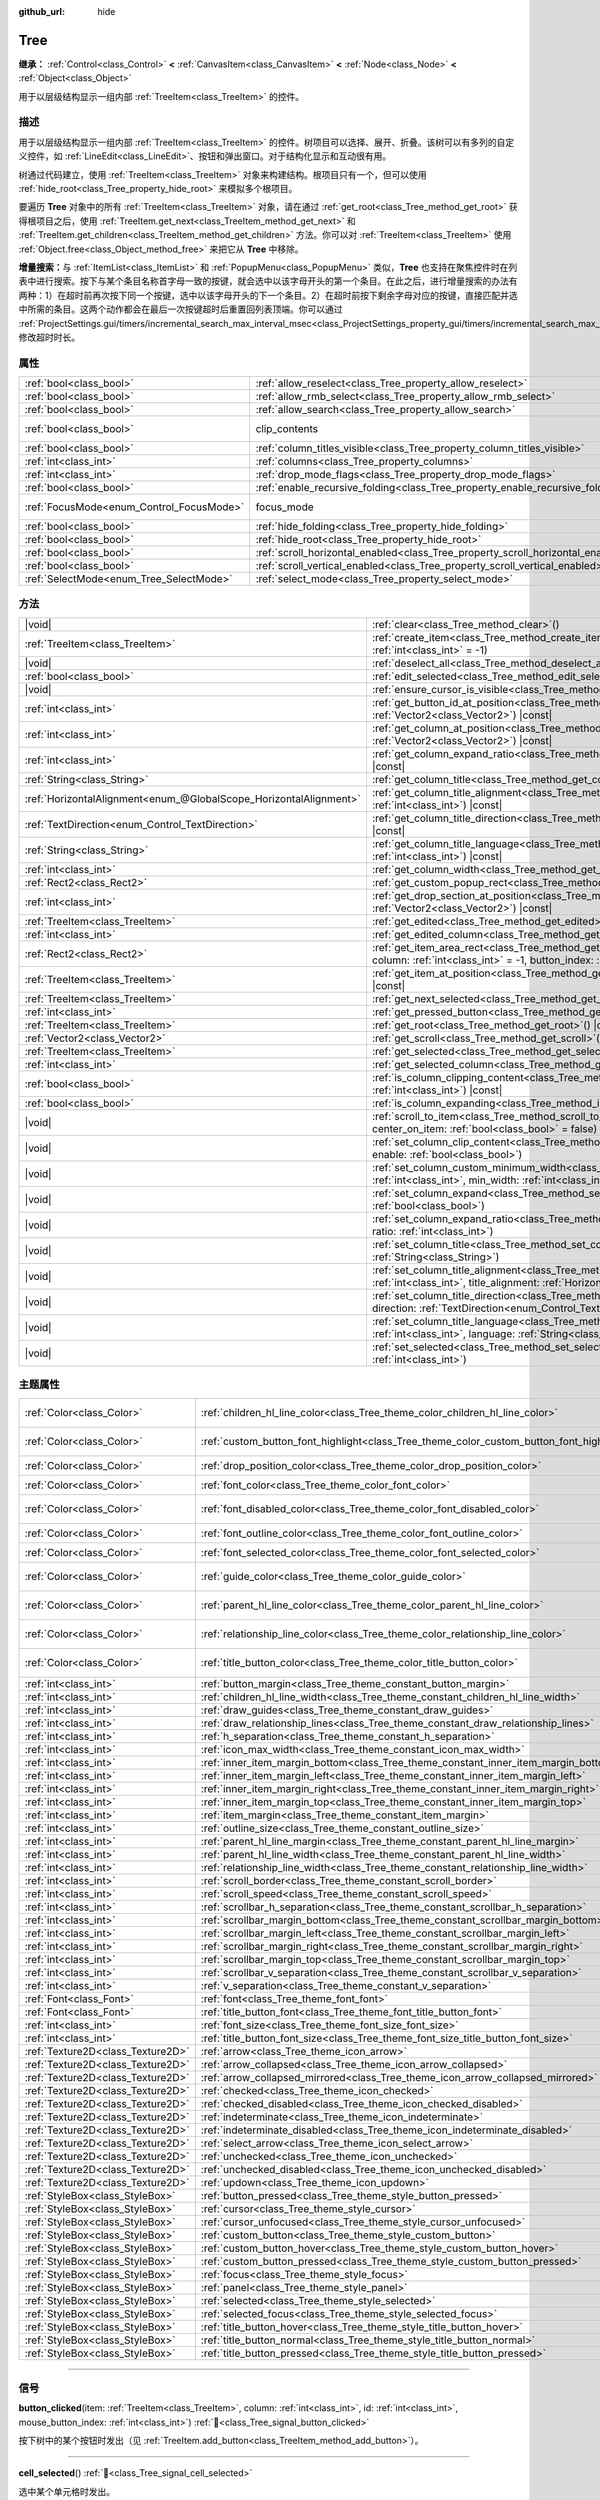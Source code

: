 :github_url: hide

.. DO NOT EDIT THIS FILE!!!
.. Generated automatically from Godot engine sources.
.. Generator: https://github.com/godotengine/godot/tree/4.3/doc/tools/make_rst.py.
.. XML source: https://github.com/godotengine/godot/tree/4.3/doc/classes/Tree.xml.

.. _class_Tree:

Tree
====

**继承：** :ref:`Control<class_Control>` **<** :ref:`CanvasItem<class_CanvasItem>` **<** :ref:`Node<class_Node>` **<** :ref:`Object<class_Object>`

用于以层级结构显示一组内部 :ref:`TreeItem<class_TreeItem>` 的控件。

.. rst-class:: classref-introduction-group

描述
----

用于以层级结构显示一组内部 :ref:`TreeItem<class_TreeItem>` 的控件。树项目可以选择、展开、折叠。该树可以有多列的自定义控件，如 :ref:`LineEdit<class_LineEdit>`\ 、按钮和弹出窗口。对于结构化显示和互动很有用。

树通过代码建立，使用 :ref:`TreeItem<class_TreeItem>` 对象来构建结构。根项目只有一个，但可以使用 :ref:`hide_root<class_Tree_property_hide_root>` 来模拟多个根项目。


.. tabs::

 .. code-tab:: gdscript

    func _ready():
        var tree = Tree.new()
        var root = tree.create_item()
        tree.hide_root = true
        var child1 = tree.create_item(root)
        var child2 = tree.create_item(root)
        var subchild1 = tree.create_item(child1)
        subchild1.set_text(0, "Subchild1")

 .. code-tab:: csharp

    public override void _Ready()
    {
        var tree = new Tree();
        TreeItem root = tree.CreateItem();
        tree.HideRoot = true;
        TreeItem child1 = tree.CreateItem(root);
        TreeItem child2 = tree.CreateItem(root);
        TreeItem subchild1 = tree.CreateItem(child1);
        subchild1.SetText(0, "Subchild1");
    }



要遍历 **Tree** 对象中的所有 :ref:`TreeItem<class_TreeItem>` 对象，请在通过 :ref:`get_root<class_Tree_method_get_root>` 获得根项目之后，使用 :ref:`TreeItem.get_next<class_TreeItem_method_get_next>` 和 :ref:`TreeItem.get_children<class_TreeItem_method_get_children>` 方法。你可以对 :ref:`TreeItem<class_TreeItem>` 使用 :ref:`Object.free<class_Object_method_free>` 来把它从 **Tree** 中移除。

\ **增量搜索：**\ 与 :ref:`ItemList<class_ItemList>` 和 :ref:`PopupMenu<class_PopupMenu>` 类似，\ **Tree** 也支持在聚焦控件时在列表中进行搜索。按下与某个条目名称首字母一致的按键，就会选中以该字母开头的第一个条目。在此之后，进行增量搜索的办法有两种：1）在超时前再次按下同一个按键，选中以该字母开头的下一个条目。2）在超时前按下剩余字母对应的按键，直接匹配并选中所需的条目。这两个动作都会在最后一次按键超时后重置回列表顶端。你可以通过 :ref:`ProjectSettings.gui/timers/incremental_search_max_interval_msec<class_ProjectSettings_property_gui/timers/incremental_search_max_interval_msec>` 修改超时时长。

.. rst-class:: classref-reftable-group

属性
----

.. table::
   :widths: auto

   +------------------------------------------+---------------------------------------------------------------------------------+---------------------------------------------------------------------------+
   | :ref:`bool<class_bool>`                  | :ref:`allow_reselect<class_Tree_property_allow_reselect>`                       | ``false``                                                                 |
   +------------------------------------------+---------------------------------------------------------------------------------+---------------------------------------------------------------------------+
   | :ref:`bool<class_bool>`                  | :ref:`allow_rmb_select<class_Tree_property_allow_rmb_select>`                   | ``false``                                                                 |
   +------------------------------------------+---------------------------------------------------------------------------------+---------------------------------------------------------------------------+
   | :ref:`bool<class_bool>`                  | :ref:`allow_search<class_Tree_property_allow_search>`                           | ``true``                                                                  |
   +------------------------------------------+---------------------------------------------------------------------------------+---------------------------------------------------------------------------+
   | :ref:`bool<class_bool>`                  | clip_contents                                                                   | ``true`` (overrides :ref:`Control<class_Control_property_clip_contents>`) |
   +------------------------------------------+---------------------------------------------------------------------------------+---------------------------------------------------------------------------+
   | :ref:`bool<class_bool>`                  | :ref:`column_titles_visible<class_Tree_property_column_titles_visible>`         | ``false``                                                                 |
   +------------------------------------------+---------------------------------------------------------------------------------+---------------------------------------------------------------------------+
   | :ref:`int<class_int>`                    | :ref:`columns<class_Tree_property_columns>`                                     | ``1``                                                                     |
   +------------------------------------------+---------------------------------------------------------------------------------+---------------------------------------------------------------------------+
   | :ref:`int<class_int>`                    | :ref:`drop_mode_flags<class_Tree_property_drop_mode_flags>`                     | ``0``                                                                     |
   +------------------------------------------+---------------------------------------------------------------------------------+---------------------------------------------------------------------------+
   | :ref:`bool<class_bool>`                  | :ref:`enable_recursive_folding<class_Tree_property_enable_recursive_folding>`   | ``true``                                                                  |
   +------------------------------------------+---------------------------------------------------------------------------------+---------------------------------------------------------------------------+
   | :ref:`FocusMode<enum_Control_FocusMode>` | focus_mode                                                                      | ``2`` (overrides :ref:`Control<class_Control_property_focus_mode>`)       |
   +------------------------------------------+---------------------------------------------------------------------------------+---------------------------------------------------------------------------+
   | :ref:`bool<class_bool>`                  | :ref:`hide_folding<class_Tree_property_hide_folding>`                           | ``false``                                                                 |
   +------------------------------------------+---------------------------------------------------------------------------------+---------------------------------------------------------------------------+
   | :ref:`bool<class_bool>`                  | :ref:`hide_root<class_Tree_property_hide_root>`                                 | ``false``                                                                 |
   +------------------------------------------+---------------------------------------------------------------------------------+---------------------------------------------------------------------------+
   | :ref:`bool<class_bool>`                  | :ref:`scroll_horizontal_enabled<class_Tree_property_scroll_horizontal_enabled>` | ``true``                                                                  |
   +------------------------------------------+---------------------------------------------------------------------------------+---------------------------------------------------------------------------+
   | :ref:`bool<class_bool>`                  | :ref:`scroll_vertical_enabled<class_Tree_property_scroll_vertical_enabled>`     | ``true``                                                                  |
   +------------------------------------------+---------------------------------------------------------------------------------+---------------------------------------------------------------------------+
   | :ref:`SelectMode<enum_Tree_SelectMode>`  | :ref:`select_mode<class_Tree_property_select_mode>`                             | ``0``                                                                     |
   +------------------------------------------+---------------------------------------------------------------------------------+---------------------------------------------------------------------------+

.. rst-class:: classref-reftable-group

方法
----

.. table::
   :widths: auto

   +-------------------------------------------------------------------+------------------------------------------------------------------------------------------------------------------------------------------------------------------------------------------------------------+
   | |void|                                                            | :ref:`clear<class_Tree_method_clear>`\ (\ )                                                                                                                                                                |
   +-------------------------------------------------------------------+------------------------------------------------------------------------------------------------------------------------------------------------------------------------------------------------------------+
   | :ref:`TreeItem<class_TreeItem>`                                   | :ref:`create_item<class_Tree_method_create_item>`\ (\ parent\: :ref:`TreeItem<class_TreeItem>` = null, index\: :ref:`int<class_int>` = -1\ )                                                               |
   +-------------------------------------------------------------------+------------------------------------------------------------------------------------------------------------------------------------------------------------------------------------------------------------+
   | |void|                                                            | :ref:`deselect_all<class_Tree_method_deselect_all>`\ (\ )                                                                                                                                                  |
   +-------------------------------------------------------------------+------------------------------------------------------------------------------------------------------------------------------------------------------------------------------------------------------------+
   | :ref:`bool<class_bool>`                                           | :ref:`edit_selected<class_Tree_method_edit_selected>`\ (\ force_edit\: :ref:`bool<class_bool>` = false\ )                                                                                                  |
   +-------------------------------------------------------------------+------------------------------------------------------------------------------------------------------------------------------------------------------------------------------------------------------------+
   | |void|                                                            | :ref:`ensure_cursor_is_visible<class_Tree_method_ensure_cursor_is_visible>`\ (\ )                                                                                                                          |
   +-------------------------------------------------------------------+------------------------------------------------------------------------------------------------------------------------------------------------------------------------------------------------------------+
   | :ref:`int<class_int>`                                             | :ref:`get_button_id_at_position<class_Tree_method_get_button_id_at_position>`\ (\ position\: :ref:`Vector2<class_Vector2>`\ ) |const|                                                                      |
   +-------------------------------------------------------------------+------------------------------------------------------------------------------------------------------------------------------------------------------------------------------------------------------------+
   | :ref:`int<class_int>`                                             | :ref:`get_column_at_position<class_Tree_method_get_column_at_position>`\ (\ position\: :ref:`Vector2<class_Vector2>`\ ) |const|                                                                            |
   +-------------------------------------------------------------------+------------------------------------------------------------------------------------------------------------------------------------------------------------------------------------------------------------+
   | :ref:`int<class_int>`                                             | :ref:`get_column_expand_ratio<class_Tree_method_get_column_expand_ratio>`\ (\ column\: :ref:`int<class_int>`\ ) |const|                                                                                    |
   +-------------------------------------------------------------------+------------------------------------------------------------------------------------------------------------------------------------------------------------------------------------------------------------+
   | :ref:`String<class_String>`                                       | :ref:`get_column_title<class_Tree_method_get_column_title>`\ (\ column\: :ref:`int<class_int>`\ ) |const|                                                                                                  |
   +-------------------------------------------------------------------+------------------------------------------------------------------------------------------------------------------------------------------------------------------------------------------------------------+
   | :ref:`HorizontalAlignment<enum_@GlobalScope_HorizontalAlignment>` | :ref:`get_column_title_alignment<class_Tree_method_get_column_title_alignment>`\ (\ column\: :ref:`int<class_int>`\ ) |const|                                                                              |
   +-------------------------------------------------------------------+------------------------------------------------------------------------------------------------------------------------------------------------------------------------------------------------------------+
   | :ref:`TextDirection<enum_Control_TextDirection>`                  | :ref:`get_column_title_direction<class_Tree_method_get_column_title_direction>`\ (\ column\: :ref:`int<class_int>`\ ) |const|                                                                              |
   +-------------------------------------------------------------------+------------------------------------------------------------------------------------------------------------------------------------------------------------------------------------------------------------+
   | :ref:`String<class_String>`                                       | :ref:`get_column_title_language<class_Tree_method_get_column_title_language>`\ (\ column\: :ref:`int<class_int>`\ ) |const|                                                                                |
   +-------------------------------------------------------------------+------------------------------------------------------------------------------------------------------------------------------------------------------------------------------------------------------------+
   | :ref:`int<class_int>`                                             | :ref:`get_column_width<class_Tree_method_get_column_width>`\ (\ column\: :ref:`int<class_int>`\ ) |const|                                                                                                  |
   +-------------------------------------------------------------------+------------------------------------------------------------------------------------------------------------------------------------------------------------------------------------------------------------+
   | :ref:`Rect2<class_Rect2>`                                         | :ref:`get_custom_popup_rect<class_Tree_method_get_custom_popup_rect>`\ (\ ) |const|                                                                                                                        |
   +-------------------------------------------------------------------+------------------------------------------------------------------------------------------------------------------------------------------------------------------------------------------------------------+
   | :ref:`int<class_int>`                                             | :ref:`get_drop_section_at_position<class_Tree_method_get_drop_section_at_position>`\ (\ position\: :ref:`Vector2<class_Vector2>`\ ) |const|                                                                |
   +-------------------------------------------------------------------+------------------------------------------------------------------------------------------------------------------------------------------------------------------------------------------------------------+
   | :ref:`TreeItem<class_TreeItem>`                                   | :ref:`get_edited<class_Tree_method_get_edited>`\ (\ ) |const|                                                                                                                                              |
   +-------------------------------------------------------------------+------------------------------------------------------------------------------------------------------------------------------------------------------------------------------------------------------------+
   | :ref:`int<class_int>`                                             | :ref:`get_edited_column<class_Tree_method_get_edited_column>`\ (\ ) |const|                                                                                                                                |
   +-------------------------------------------------------------------+------------------------------------------------------------------------------------------------------------------------------------------------------------------------------------------------------------+
   | :ref:`Rect2<class_Rect2>`                                         | :ref:`get_item_area_rect<class_Tree_method_get_item_area_rect>`\ (\ item\: :ref:`TreeItem<class_TreeItem>`, column\: :ref:`int<class_int>` = -1, button_index\: :ref:`int<class_int>` = -1\ ) |const|      |
   +-------------------------------------------------------------------+------------------------------------------------------------------------------------------------------------------------------------------------------------------------------------------------------------+
   | :ref:`TreeItem<class_TreeItem>`                                   | :ref:`get_item_at_position<class_Tree_method_get_item_at_position>`\ (\ position\: :ref:`Vector2<class_Vector2>`\ ) |const|                                                                                |
   +-------------------------------------------------------------------+------------------------------------------------------------------------------------------------------------------------------------------------------------------------------------------------------------+
   | :ref:`TreeItem<class_TreeItem>`                                   | :ref:`get_next_selected<class_Tree_method_get_next_selected>`\ (\ from\: :ref:`TreeItem<class_TreeItem>`\ )                                                                                                |
   +-------------------------------------------------------------------+------------------------------------------------------------------------------------------------------------------------------------------------------------------------------------------------------------+
   | :ref:`int<class_int>`                                             | :ref:`get_pressed_button<class_Tree_method_get_pressed_button>`\ (\ ) |const|                                                                                                                              |
   +-------------------------------------------------------------------+------------------------------------------------------------------------------------------------------------------------------------------------------------------------------------------------------------+
   | :ref:`TreeItem<class_TreeItem>`                                   | :ref:`get_root<class_Tree_method_get_root>`\ (\ ) |const|                                                                                                                                                  |
   +-------------------------------------------------------------------+------------------------------------------------------------------------------------------------------------------------------------------------------------------------------------------------------------+
   | :ref:`Vector2<class_Vector2>`                                     | :ref:`get_scroll<class_Tree_method_get_scroll>`\ (\ ) |const|                                                                                                                                              |
   +-------------------------------------------------------------------+------------------------------------------------------------------------------------------------------------------------------------------------------------------------------------------------------------+
   | :ref:`TreeItem<class_TreeItem>`                                   | :ref:`get_selected<class_Tree_method_get_selected>`\ (\ ) |const|                                                                                                                                          |
   +-------------------------------------------------------------------+------------------------------------------------------------------------------------------------------------------------------------------------------------------------------------------------------------+
   | :ref:`int<class_int>`                                             | :ref:`get_selected_column<class_Tree_method_get_selected_column>`\ (\ ) |const|                                                                                                                            |
   +-------------------------------------------------------------------+------------------------------------------------------------------------------------------------------------------------------------------------------------------------------------------------------------+
   | :ref:`bool<class_bool>`                                           | :ref:`is_column_clipping_content<class_Tree_method_is_column_clipping_content>`\ (\ column\: :ref:`int<class_int>`\ ) |const|                                                                              |
   +-------------------------------------------------------------------+------------------------------------------------------------------------------------------------------------------------------------------------------------------------------------------------------------+
   | :ref:`bool<class_bool>`                                           | :ref:`is_column_expanding<class_Tree_method_is_column_expanding>`\ (\ column\: :ref:`int<class_int>`\ ) |const|                                                                                            |
   +-------------------------------------------------------------------+------------------------------------------------------------------------------------------------------------------------------------------------------------------------------------------------------------+
   | |void|                                                            | :ref:`scroll_to_item<class_Tree_method_scroll_to_item>`\ (\ item\: :ref:`TreeItem<class_TreeItem>`, center_on_item\: :ref:`bool<class_bool>` = false\ )                                                    |
   +-------------------------------------------------------------------+------------------------------------------------------------------------------------------------------------------------------------------------------------------------------------------------------------+
   | |void|                                                            | :ref:`set_column_clip_content<class_Tree_method_set_column_clip_content>`\ (\ column\: :ref:`int<class_int>`, enable\: :ref:`bool<class_bool>`\ )                                                          |
   +-------------------------------------------------------------------+------------------------------------------------------------------------------------------------------------------------------------------------------------------------------------------------------------+
   | |void|                                                            | :ref:`set_column_custom_minimum_width<class_Tree_method_set_column_custom_minimum_width>`\ (\ column\: :ref:`int<class_int>`, min_width\: :ref:`int<class_int>`\ )                                         |
   +-------------------------------------------------------------------+------------------------------------------------------------------------------------------------------------------------------------------------------------------------------------------------------------+
   | |void|                                                            | :ref:`set_column_expand<class_Tree_method_set_column_expand>`\ (\ column\: :ref:`int<class_int>`, expand\: :ref:`bool<class_bool>`\ )                                                                      |
   +-------------------------------------------------------------------+------------------------------------------------------------------------------------------------------------------------------------------------------------------------------------------------------------+
   | |void|                                                            | :ref:`set_column_expand_ratio<class_Tree_method_set_column_expand_ratio>`\ (\ column\: :ref:`int<class_int>`, ratio\: :ref:`int<class_int>`\ )                                                             |
   +-------------------------------------------------------------------+------------------------------------------------------------------------------------------------------------------------------------------------------------------------------------------------------------+
   | |void|                                                            | :ref:`set_column_title<class_Tree_method_set_column_title>`\ (\ column\: :ref:`int<class_int>`, title\: :ref:`String<class_String>`\ )                                                                     |
   +-------------------------------------------------------------------+------------------------------------------------------------------------------------------------------------------------------------------------------------------------------------------------------------+
   | |void|                                                            | :ref:`set_column_title_alignment<class_Tree_method_set_column_title_alignment>`\ (\ column\: :ref:`int<class_int>`, title_alignment\: :ref:`HorizontalAlignment<enum_@GlobalScope_HorizontalAlignment>`\ ) |
   +-------------------------------------------------------------------+------------------------------------------------------------------------------------------------------------------------------------------------------------------------------------------------------------+
   | |void|                                                            | :ref:`set_column_title_direction<class_Tree_method_set_column_title_direction>`\ (\ column\: :ref:`int<class_int>`, direction\: :ref:`TextDirection<enum_Control_TextDirection>`\ )                        |
   +-------------------------------------------------------------------+------------------------------------------------------------------------------------------------------------------------------------------------------------------------------------------------------------+
   | |void|                                                            | :ref:`set_column_title_language<class_Tree_method_set_column_title_language>`\ (\ column\: :ref:`int<class_int>`, language\: :ref:`String<class_String>`\ )                                                |
   +-------------------------------------------------------------------+------------------------------------------------------------------------------------------------------------------------------------------------------------------------------------------------------------+
   | |void|                                                            | :ref:`set_selected<class_Tree_method_set_selected>`\ (\ item\: :ref:`TreeItem<class_TreeItem>`, column\: :ref:`int<class_int>`\ )                                                                          |
   +-------------------------------------------------------------------+------------------------------------------------------------------------------------------------------------------------------------------------------------------------------------------------------------+

.. rst-class:: classref-reftable-group

主题属性
--------

.. table::
   :widths: auto

   +-----------------------------------+------------------------------------------------------------------------------------------+-------------------------------------+
   | :ref:`Color<class_Color>`         | :ref:`children_hl_line_color<class_Tree_theme_color_children_hl_line_color>`             | ``Color(0.27, 0.27, 0.27, 1)``      |
   +-----------------------------------+------------------------------------------------------------------------------------------+-------------------------------------+
   | :ref:`Color<class_Color>`         | :ref:`custom_button_font_highlight<class_Tree_theme_color_custom_button_font_highlight>` | ``Color(0.95, 0.95, 0.95, 1)``      |
   +-----------------------------------+------------------------------------------------------------------------------------------+-------------------------------------+
   | :ref:`Color<class_Color>`         | :ref:`drop_position_color<class_Tree_theme_color_drop_position_color>`                   | ``Color(1, 1, 1, 1)``               |
   +-----------------------------------+------------------------------------------------------------------------------------------+-------------------------------------+
   | :ref:`Color<class_Color>`         | :ref:`font_color<class_Tree_theme_color_font_color>`                                     | ``Color(0.7, 0.7, 0.7, 1)``         |
   +-----------------------------------+------------------------------------------------------------------------------------------+-------------------------------------+
   | :ref:`Color<class_Color>`         | :ref:`font_disabled_color<class_Tree_theme_color_font_disabled_color>`                   | ``Color(0.875, 0.875, 0.875, 0.5)`` |
   +-----------------------------------+------------------------------------------------------------------------------------------+-------------------------------------+
   | :ref:`Color<class_Color>`         | :ref:`font_outline_color<class_Tree_theme_color_font_outline_color>`                     | ``Color(0, 0, 0, 1)``               |
   +-----------------------------------+------------------------------------------------------------------------------------------+-------------------------------------+
   | :ref:`Color<class_Color>`         | :ref:`font_selected_color<class_Tree_theme_color_font_selected_color>`                   | ``Color(1, 1, 1, 1)``               |
   +-----------------------------------+------------------------------------------------------------------------------------------+-------------------------------------+
   | :ref:`Color<class_Color>`         | :ref:`guide_color<class_Tree_theme_color_guide_color>`                                   | ``Color(0.7, 0.7, 0.7, 0.25)``      |
   +-----------------------------------+------------------------------------------------------------------------------------------+-------------------------------------+
   | :ref:`Color<class_Color>`         | :ref:`parent_hl_line_color<class_Tree_theme_color_parent_hl_line_color>`                 | ``Color(0.27, 0.27, 0.27, 1)``      |
   +-----------------------------------+------------------------------------------------------------------------------------------+-------------------------------------+
   | :ref:`Color<class_Color>`         | :ref:`relationship_line_color<class_Tree_theme_color_relationship_line_color>`           | ``Color(0.27, 0.27, 0.27, 1)``      |
   +-----------------------------------+------------------------------------------------------------------------------------------+-------------------------------------+
   | :ref:`Color<class_Color>`         | :ref:`title_button_color<class_Tree_theme_color_title_button_color>`                     | ``Color(0.875, 0.875, 0.875, 1)``   |
   +-----------------------------------+------------------------------------------------------------------------------------------+-------------------------------------+
   | :ref:`int<class_int>`             | :ref:`button_margin<class_Tree_theme_constant_button_margin>`                            | ``4``                               |
   +-----------------------------------+------------------------------------------------------------------------------------------+-------------------------------------+
   | :ref:`int<class_int>`             | :ref:`children_hl_line_width<class_Tree_theme_constant_children_hl_line_width>`          | ``1``                               |
   +-----------------------------------+------------------------------------------------------------------------------------------+-------------------------------------+
   | :ref:`int<class_int>`             | :ref:`draw_guides<class_Tree_theme_constant_draw_guides>`                                | ``1``                               |
   +-----------------------------------+------------------------------------------------------------------------------------------+-------------------------------------+
   | :ref:`int<class_int>`             | :ref:`draw_relationship_lines<class_Tree_theme_constant_draw_relationship_lines>`        | ``0``                               |
   +-----------------------------------+------------------------------------------------------------------------------------------+-------------------------------------+
   | :ref:`int<class_int>`             | :ref:`h_separation<class_Tree_theme_constant_h_separation>`                              | ``4``                               |
   +-----------------------------------+------------------------------------------------------------------------------------------+-------------------------------------+
   | :ref:`int<class_int>`             | :ref:`icon_max_width<class_Tree_theme_constant_icon_max_width>`                          | ``0``                               |
   +-----------------------------------+------------------------------------------------------------------------------------------+-------------------------------------+
   | :ref:`int<class_int>`             | :ref:`inner_item_margin_bottom<class_Tree_theme_constant_inner_item_margin_bottom>`      | ``0``                               |
   +-----------------------------------+------------------------------------------------------------------------------------------+-------------------------------------+
   | :ref:`int<class_int>`             | :ref:`inner_item_margin_left<class_Tree_theme_constant_inner_item_margin_left>`          | ``0``                               |
   +-----------------------------------+------------------------------------------------------------------------------------------+-------------------------------------+
   | :ref:`int<class_int>`             | :ref:`inner_item_margin_right<class_Tree_theme_constant_inner_item_margin_right>`        | ``0``                               |
   +-----------------------------------+------------------------------------------------------------------------------------------+-------------------------------------+
   | :ref:`int<class_int>`             | :ref:`inner_item_margin_top<class_Tree_theme_constant_inner_item_margin_top>`            | ``0``                               |
   +-----------------------------------+------------------------------------------------------------------------------------------+-------------------------------------+
   | :ref:`int<class_int>`             | :ref:`item_margin<class_Tree_theme_constant_item_margin>`                                | ``16``                              |
   +-----------------------------------+------------------------------------------------------------------------------------------+-------------------------------------+
   | :ref:`int<class_int>`             | :ref:`outline_size<class_Tree_theme_constant_outline_size>`                              | ``0``                               |
   +-----------------------------------+------------------------------------------------------------------------------------------+-------------------------------------+
   | :ref:`int<class_int>`             | :ref:`parent_hl_line_margin<class_Tree_theme_constant_parent_hl_line_margin>`            | ``0``                               |
   +-----------------------------------+------------------------------------------------------------------------------------------+-------------------------------------+
   | :ref:`int<class_int>`             | :ref:`parent_hl_line_width<class_Tree_theme_constant_parent_hl_line_width>`              | ``1``                               |
   +-----------------------------------+------------------------------------------------------------------------------------------+-------------------------------------+
   | :ref:`int<class_int>`             | :ref:`relationship_line_width<class_Tree_theme_constant_relationship_line_width>`        | ``1``                               |
   +-----------------------------------+------------------------------------------------------------------------------------------+-------------------------------------+
   | :ref:`int<class_int>`             | :ref:`scroll_border<class_Tree_theme_constant_scroll_border>`                            | ``4``                               |
   +-----------------------------------+------------------------------------------------------------------------------------------+-------------------------------------+
   | :ref:`int<class_int>`             | :ref:`scroll_speed<class_Tree_theme_constant_scroll_speed>`                              | ``12``                              |
   +-----------------------------------+------------------------------------------------------------------------------------------+-------------------------------------+
   | :ref:`int<class_int>`             | :ref:`scrollbar_h_separation<class_Tree_theme_constant_scrollbar_h_separation>`          | ``4``                               |
   +-----------------------------------+------------------------------------------------------------------------------------------+-------------------------------------+
   | :ref:`int<class_int>`             | :ref:`scrollbar_margin_bottom<class_Tree_theme_constant_scrollbar_margin_bottom>`        | ``-1``                              |
   +-----------------------------------+------------------------------------------------------------------------------------------+-------------------------------------+
   | :ref:`int<class_int>`             | :ref:`scrollbar_margin_left<class_Tree_theme_constant_scrollbar_margin_left>`            | ``-1``                              |
   +-----------------------------------+------------------------------------------------------------------------------------------+-------------------------------------+
   | :ref:`int<class_int>`             | :ref:`scrollbar_margin_right<class_Tree_theme_constant_scrollbar_margin_right>`          | ``-1``                              |
   +-----------------------------------+------------------------------------------------------------------------------------------+-------------------------------------+
   | :ref:`int<class_int>`             | :ref:`scrollbar_margin_top<class_Tree_theme_constant_scrollbar_margin_top>`              | ``-1``                              |
   +-----------------------------------+------------------------------------------------------------------------------------------+-------------------------------------+
   | :ref:`int<class_int>`             | :ref:`scrollbar_v_separation<class_Tree_theme_constant_scrollbar_v_separation>`          | ``4``                               |
   +-----------------------------------+------------------------------------------------------------------------------------------+-------------------------------------+
   | :ref:`int<class_int>`             | :ref:`v_separation<class_Tree_theme_constant_v_separation>`                              | ``4``                               |
   +-----------------------------------+------------------------------------------------------------------------------------------+-------------------------------------+
   | :ref:`Font<class_Font>`           | :ref:`font<class_Tree_theme_font_font>`                                                  |                                     |
   +-----------------------------------+------------------------------------------------------------------------------------------+-------------------------------------+
   | :ref:`Font<class_Font>`           | :ref:`title_button_font<class_Tree_theme_font_title_button_font>`                        |                                     |
   +-----------------------------------+------------------------------------------------------------------------------------------+-------------------------------------+
   | :ref:`int<class_int>`             | :ref:`font_size<class_Tree_theme_font_size_font_size>`                                   |                                     |
   +-----------------------------------+------------------------------------------------------------------------------------------+-------------------------------------+
   | :ref:`int<class_int>`             | :ref:`title_button_font_size<class_Tree_theme_font_size_title_button_font_size>`         |                                     |
   +-----------------------------------+------------------------------------------------------------------------------------------+-------------------------------------+
   | :ref:`Texture2D<class_Texture2D>` | :ref:`arrow<class_Tree_theme_icon_arrow>`                                                |                                     |
   +-----------------------------------+------------------------------------------------------------------------------------------+-------------------------------------+
   | :ref:`Texture2D<class_Texture2D>` | :ref:`arrow_collapsed<class_Tree_theme_icon_arrow_collapsed>`                            |                                     |
   +-----------------------------------+------------------------------------------------------------------------------------------+-------------------------------------+
   | :ref:`Texture2D<class_Texture2D>` | :ref:`arrow_collapsed_mirrored<class_Tree_theme_icon_arrow_collapsed_mirrored>`          |                                     |
   +-----------------------------------+------------------------------------------------------------------------------------------+-------------------------------------+
   | :ref:`Texture2D<class_Texture2D>` | :ref:`checked<class_Tree_theme_icon_checked>`                                            |                                     |
   +-----------------------------------+------------------------------------------------------------------------------------------+-------------------------------------+
   | :ref:`Texture2D<class_Texture2D>` | :ref:`checked_disabled<class_Tree_theme_icon_checked_disabled>`                          |                                     |
   +-----------------------------------+------------------------------------------------------------------------------------------+-------------------------------------+
   | :ref:`Texture2D<class_Texture2D>` | :ref:`indeterminate<class_Tree_theme_icon_indeterminate>`                                |                                     |
   +-----------------------------------+------------------------------------------------------------------------------------------+-------------------------------------+
   | :ref:`Texture2D<class_Texture2D>` | :ref:`indeterminate_disabled<class_Tree_theme_icon_indeterminate_disabled>`              |                                     |
   +-----------------------------------+------------------------------------------------------------------------------------------+-------------------------------------+
   | :ref:`Texture2D<class_Texture2D>` | :ref:`select_arrow<class_Tree_theme_icon_select_arrow>`                                  |                                     |
   +-----------------------------------+------------------------------------------------------------------------------------------+-------------------------------------+
   | :ref:`Texture2D<class_Texture2D>` | :ref:`unchecked<class_Tree_theme_icon_unchecked>`                                        |                                     |
   +-----------------------------------+------------------------------------------------------------------------------------------+-------------------------------------+
   | :ref:`Texture2D<class_Texture2D>` | :ref:`unchecked_disabled<class_Tree_theme_icon_unchecked_disabled>`                      |                                     |
   +-----------------------------------+------------------------------------------------------------------------------------------+-------------------------------------+
   | :ref:`Texture2D<class_Texture2D>` | :ref:`updown<class_Tree_theme_icon_updown>`                                              |                                     |
   +-----------------------------------+------------------------------------------------------------------------------------------+-------------------------------------+
   | :ref:`StyleBox<class_StyleBox>`   | :ref:`button_pressed<class_Tree_theme_style_button_pressed>`                             |                                     |
   +-----------------------------------+------------------------------------------------------------------------------------------+-------------------------------------+
   | :ref:`StyleBox<class_StyleBox>`   | :ref:`cursor<class_Tree_theme_style_cursor>`                                             |                                     |
   +-----------------------------------+------------------------------------------------------------------------------------------+-------------------------------------+
   | :ref:`StyleBox<class_StyleBox>`   | :ref:`cursor_unfocused<class_Tree_theme_style_cursor_unfocused>`                         |                                     |
   +-----------------------------------+------------------------------------------------------------------------------------------+-------------------------------------+
   | :ref:`StyleBox<class_StyleBox>`   | :ref:`custom_button<class_Tree_theme_style_custom_button>`                               |                                     |
   +-----------------------------------+------------------------------------------------------------------------------------------+-------------------------------------+
   | :ref:`StyleBox<class_StyleBox>`   | :ref:`custom_button_hover<class_Tree_theme_style_custom_button_hover>`                   |                                     |
   +-----------------------------------+------------------------------------------------------------------------------------------+-------------------------------------+
   | :ref:`StyleBox<class_StyleBox>`   | :ref:`custom_button_pressed<class_Tree_theme_style_custom_button_pressed>`               |                                     |
   +-----------------------------------+------------------------------------------------------------------------------------------+-------------------------------------+
   | :ref:`StyleBox<class_StyleBox>`   | :ref:`focus<class_Tree_theme_style_focus>`                                               |                                     |
   +-----------------------------------+------------------------------------------------------------------------------------------+-------------------------------------+
   | :ref:`StyleBox<class_StyleBox>`   | :ref:`panel<class_Tree_theme_style_panel>`                                               |                                     |
   +-----------------------------------+------------------------------------------------------------------------------------------+-------------------------------------+
   | :ref:`StyleBox<class_StyleBox>`   | :ref:`selected<class_Tree_theme_style_selected>`                                         |                                     |
   +-----------------------------------+------------------------------------------------------------------------------------------+-------------------------------------+
   | :ref:`StyleBox<class_StyleBox>`   | :ref:`selected_focus<class_Tree_theme_style_selected_focus>`                             |                                     |
   +-----------------------------------+------------------------------------------------------------------------------------------+-------------------------------------+
   | :ref:`StyleBox<class_StyleBox>`   | :ref:`title_button_hover<class_Tree_theme_style_title_button_hover>`                     |                                     |
   +-----------------------------------+------------------------------------------------------------------------------------------+-------------------------------------+
   | :ref:`StyleBox<class_StyleBox>`   | :ref:`title_button_normal<class_Tree_theme_style_title_button_normal>`                   |                                     |
   +-----------------------------------+------------------------------------------------------------------------------------------+-------------------------------------+
   | :ref:`StyleBox<class_StyleBox>`   | :ref:`title_button_pressed<class_Tree_theme_style_title_button_pressed>`                 |                                     |
   +-----------------------------------+------------------------------------------------------------------------------------------+-------------------------------------+

.. rst-class:: classref-section-separator

----

.. rst-class:: classref-descriptions-group

信号
----

.. _class_Tree_signal_button_clicked:

.. rst-class:: classref-signal

**button_clicked**\ (\ item\: :ref:`TreeItem<class_TreeItem>`, column\: :ref:`int<class_int>`, id\: :ref:`int<class_int>`, mouse_button_index\: :ref:`int<class_int>`\ ) :ref:`🔗<class_Tree_signal_button_clicked>`

按下树中的某个按钮时发出（见 :ref:`TreeItem.add_button<class_TreeItem_method_add_button>`\ ）。

.. rst-class:: classref-item-separator

----

.. _class_Tree_signal_cell_selected:

.. rst-class:: classref-signal

**cell_selected**\ (\ ) :ref:`🔗<class_Tree_signal_cell_selected>`

选中某个单元格时发出。

.. rst-class:: classref-item-separator

----

.. _class_Tree_signal_check_propagated_to_item:

.. rst-class:: classref-signal

**check_propagated_to_item**\ (\ item\: :ref:`TreeItem<class_TreeItem>`, column\: :ref:`int<class_int>`\ ) :ref:`🔗<class_Tree_signal_check_propagated_to_item>`

调用 :ref:`TreeItem.propagate_check<class_TreeItem_method_propagate_check>` 时发出。连接到该信号可以处理在 :ref:`TreeItem.propagate_check<class_TreeItem_method_propagate_check>` 被调用时受影响的项。受影响项的处理顺序如下：调用该方法的项，该项的子项，最后是该项的父项。

.. rst-class:: classref-item-separator

----

.. _class_Tree_signal_column_title_clicked:

.. rst-class:: classref-signal

**column_title_clicked**\ (\ column\: :ref:`int<class_int>`, mouse_button_index\: :ref:`int<class_int>`\ ) :ref:`🔗<class_Tree_signal_column_title_clicked>`

使用 :ref:`@GlobalScope.MOUSE_BUTTON_LEFT<class_@GlobalScope_constant_MOUSE_BUTTON_LEFT>` 使用 :ref:`@GlobalScope.MOUSE_BUTTON_RIGHT<class_@GlobalScope_constant_MOUSE_BUTTON_RIGHT>` 点击某一列的标题时发出。

.. rst-class:: classref-item-separator

----

.. _class_Tree_signal_custom_item_clicked:

.. rst-class:: classref-signal

**custom_item_clicked**\ (\ mouse_button_index\: :ref:`int<class_int>`\ ) :ref:`🔗<class_Tree_signal_custom_item_clicked>`

使用鼠标按钮点击某一 :ref:`TreeItem.CELL_MODE_CUSTOM<class_TreeItem_constant_CELL_MODE_CUSTOM>` 项时发出。

.. rst-class:: classref-item-separator

----

.. _class_Tree_signal_custom_popup_edited:

.. rst-class:: classref-signal

**custom_popup_edited**\ (\ arrow_clicked\: :ref:`bool<class_bool>`\ ) :ref:`🔗<class_Tree_signal_custom_popup_edited>`

点击某一 :ref:`TreeItem.CELL_MODE_CUSTOM<class_TreeItem_constant_CELL_MODE_CUSTOM>` 项进行编辑时发出。

.. rst-class:: classref-item-separator

----

.. _class_Tree_signal_empty_clicked:

.. rst-class:: classref-signal

**empty_clicked**\ (\ click_position\: :ref:`Vector2<class_Vector2>`, mouse_button_index\: :ref:`int<class_int>`\ ) :ref:`🔗<class_Tree_signal_empty_clicked>`

使用鼠标按钮点击该树中的空白区域时发出。

.. rst-class:: classref-item-separator

----

.. _class_Tree_signal_item_activated:

.. rst-class:: classref-signal

**item_activated**\ (\ ) :ref:`🔗<class_Tree_signal_item_activated>`

双击某一项，或使用 ``ui_accept`` 输入事件（例如键盘的\ :kbd:`回车`\ 或\ :kbd:`空格`\ 键）选中某一项时发出。

.. rst-class:: classref-item-separator

----

.. _class_Tree_signal_item_collapsed:

.. rst-class:: classref-signal

**item_collapsed**\ (\ item\: :ref:`TreeItem<class_TreeItem>`\ ) :ref:`🔗<class_Tree_signal_item_collapsed>`

点击折叠箭头折叠某一项时发出。

.. rst-class:: classref-item-separator

----

.. _class_Tree_signal_item_edited:

.. rst-class:: classref-signal

**item_edited**\ (\ ) :ref:`🔗<class_Tree_signal_item_edited>`

编辑某一项时发出。

.. rst-class:: classref-item-separator

----

.. _class_Tree_signal_item_icon_double_clicked:

.. rst-class:: classref-signal

**item_icon_double_clicked**\ (\ ) :ref:`🔗<class_Tree_signal_item_icon_double_clicked>`

双击某一项的图标时发出。双击该项的任意区域所发出的信号见 :ref:`item_activated<class_Tree_signal_item_activated>`\ 。

.. rst-class:: classref-item-separator

----

.. _class_Tree_signal_item_mouse_selected:

.. rst-class:: classref-signal

**item_mouse_selected**\ (\ mouse_position\: :ref:`Vector2<class_Vector2>`, mouse_button_index\: :ref:`int<class_int>`\ ) :ref:`🔗<class_Tree_signal_item_mouse_selected>`

使用鼠标按钮选中某一项时发出。

.. rst-class:: classref-item-separator

----

.. _class_Tree_signal_item_selected:

.. rst-class:: classref-signal

**item_selected**\ (\ ) :ref:`🔗<class_Tree_signal_item_selected>`

选中某一项时发出。

.. rst-class:: classref-item-separator

----

.. _class_Tree_signal_multi_selected:

.. rst-class:: classref-signal

**multi_selected**\ (\ item\: :ref:`TreeItem<class_TreeItem>`, column\: :ref:`int<class_int>`, selected\: :ref:`bool<class_bool>`\ ) :ref:`🔗<class_Tree_signal_multi_selected>`

如果 :ref:`select_mode<class_Tree_property_select_mode>` 被设置为 :ref:`SELECT_MULTI<class_Tree_constant_SELECT_MULTI>`\ ，则代替 :ref:`item_selected<class_Tree_signal_item_selected>` 发出。

.. rst-class:: classref-item-separator

----

.. _class_Tree_signal_nothing_selected:

.. rst-class:: classref-signal

**nothing_selected**\ (\ ) :ref:`🔗<class_Tree_signal_nothing_selected>`

鼠标左键未选中任一项时发出。

.. rst-class:: classref-section-separator

----

.. rst-class:: classref-descriptions-group

枚举
----

.. _enum_Tree_SelectMode:

.. rst-class:: classref-enumeration

enum **SelectMode**: :ref:`🔗<enum_Tree_SelectMode>`

.. _class_Tree_constant_SELECT_SINGLE:

.. rst-class:: classref-enumeration-constant

:ref:`SelectMode<enum_Tree_SelectMode>` **SELECT_SINGLE** = ``0``

允许一次选择一个单元格。从项的角度看，只允许选择一个项。而且在所选项中只有一列被选中。

在这种模式下，焦点光标总被隐藏，被定位在当前的选择处，使当前的选择项成为当前的焦点项。

.. _class_Tree_constant_SELECT_ROW:

.. rst-class:: classref-enumeration-constant

:ref:`SelectMode<enum_Tree_SelectMode>` **SELECT_ROW** = ``1``

允许一次选择单行。从项的角度看，只允许选择单个项。而所有的列都被选择在所选项中。

在这种模式下，焦点光标总被隐藏，被定位在当前选择的第一列，使当前选择项成为当前焦点项。

.. _class_Tree_constant_SELECT_MULTI:

.. rst-class:: classref-enumeration-constant

:ref:`SelectMode<enum_Tree_SelectMode>` **SELECT_MULTI** = ``2``

允许同时选择多个单元格。从项的角度看，允许选择多个项。而且每个被选中的项中可以有多个列被选中。

在这种模式下，焦点光标可见，光标下的项或列不一定被选中。

.. rst-class:: classref-item-separator

----

.. _enum_Tree_DropModeFlags:

.. rst-class:: classref-enumeration

enum **DropModeFlags**: :ref:`🔗<enum_Tree_DropModeFlags>`

.. _class_Tree_constant_DROP_MODE_DISABLED:

.. rst-class:: classref-enumeration-constant

:ref:`DropModeFlags<enum_Tree_DropModeFlags>` **DROP_MODE_DISABLED** = ``0``

禁用所有放置部分，但仍然允许通过 :ref:`get_drop_section_at_position<class_Tree_method_get_drop_section_at_position>` 检测“项目上”的放置部分。

\ **注意：**\ 这是默认的标志，当与其他标志结合时，它没有效果。

.. _class_Tree_constant_DROP_MODE_ON_ITEM:

.. rst-class:: classref-enumeration-constant

:ref:`DropModeFlags<enum_Tree_DropModeFlags>` **DROP_MODE_ON_ITEM** = ``1``

启用“项目上”的放置部分。这个放置部分覆盖整个项。

当与 :ref:`DROP_MODE_INBETWEEN<class_Tree_constant_DROP_MODE_INBETWEEN>` 结合使用时，这个放置部分的高度减半，并保持垂直居中。

.. _class_Tree_constant_DROP_MODE_INBETWEEN:

.. rst-class:: classref-enumeration-constant

:ref:`DropModeFlags<enum_Tree_DropModeFlags>` **DROP_MODE_INBETWEEN** = ``2``

启用“项目上方”和“项目下方”的放置部分。“项目上方”的放置部分覆盖项目的上半部分，“项目下方”的放置部分覆盖下半部分。

当与 :ref:`DROP_MODE_ON_ITEM<class_Tree_constant_DROP_MODE_ON_ITEM>` 结合时，这些放置部分的高度减半，并相应地停留在顶部或底部。

.. rst-class:: classref-section-separator

----

.. rst-class:: classref-descriptions-group

属性说明
--------

.. _class_Tree_property_allow_reselect:

.. rst-class:: classref-property

:ref:`bool<class_bool>` **allow_reselect** = ``false`` :ref:`🔗<class_Tree_property_allow_reselect>`

.. rst-class:: classref-property-setget

- |void| **set_allow_reselect**\ (\ value\: :ref:`bool<class_bool>`\ )
- :ref:`bool<class_bool>` **get_allow_reselect**\ (\ )

如果为 ``true``\ ，可以再次选择当前选定的单元。

.. rst-class:: classref-item-separator

----

.. _class_Tree_property_allow_rmb_select:

.. rst-class:: classref-property

:ref:`bool<class_bool>` **allow_rmb_select** = ``false`` :ref:`🔗<class_Tree_property_allow_rmb_select>`

.. rst-class:: classref-property-setget

- |void| **set_allow_rmb_select**\ (\ value\: :ref:`bool<class_bool>`\ )
- :ref:`bool<class_bool>` **get_allow_rmb_select**\ (\ )

如果为 ``true``\ ，鼠标右键点击可以选择项目。

.. rst-class:: classref-item-separator

----

.. _class_Tree_property_allow_search:

.. rst-class:: classref-property

:ref:`bool<class_bool>` **allow_search** = ``true`` :ref:`🔗<class_Tree_property_allow_search>`

.. rst-class:: classref-property-setget

- |void| **set_allow_search**\ (\ value\: :ref:`bool<class_bool>`\ )
- :ref:`bool<class_bool>` **get_allow_search**\ (\ )

如果为 ``true``\ ，允许在 **Tree** 中以增量搜索的形式使用字母键导航。

.. rst-class:: classref-item-separator

----

.. _class_Tree_property_column_titles_visible:

.. rst-class:: classref-property

:ref:`bool<class_bool>` **column_titles_visible** = ``false`` :ref:`🔗<class_Tree_property_column_titles_visible>`

.. rst-class:: classref-property-setget

- |void| **set_column_titles_visible**\ (\ value\: :ref:`bool<class_bool>`\ )
- :ref:`bool<class_bool>` **are_column_titles_visible**\ (\ )

如果为 ``true``\ ，列标题可见。

.. rst-class:: classref-item-separator

----

.. _class_Tree_property_columns:

.. rst-class:: classref-property

:ref:`int<class_int>` **columns** = ``1`` :ref:`🔗<class_Tree_property_columns>`

.. rst-class:: classref-property-setget

- |void| **set_columns**\ (\ value\: :ref:`int<class_int>`\ )
- :ref:`int<class_int>` **get_columns**\ (\ )

列数。

.. rst-class:: classref-item-separator

----

.. _class_Tree_property_drop_mode_flags:

.. rst-class:: classref-property

:ref:`int<class_int>` **drop_mode_flags** = ``0`` :ref:`🔗<class_Tree_property_drop_mode_flags>`

.. rst-class:: classref-property-setget

- |void| **set_drop_mode_flags**\ (\ value\: :ref:`int<class_int>`\ )
- :ref:`int<class_int>` **get_drop_mode_flags**\ (\ )

放置模式是标志的按位或（OR）组合。见 :ref:`DropModeFlags<enum_Tree_DropModeFlags>` 常量。放置完成后会恢复为 :ref:`DROP_MODE_DISABLED<class_Tree_constant_DROP_MODE_DISABLED>`\ 。建议在 :ref:`Control._can_drop_data<class_Control_private_method__can_drop_data>` 期间设置。

控制的是放置区，即根据鼠标的位置决定并绘制可能的放置位置。

.. rst-class:: classref-item-separator

----

.. _class_Tree_property_enable_recursive_folding:

.. rst-class:: classref-property

:ref:`bool<class_bool>` **enable_recursive_folding** = ``true`` :ref:`🔗<class_Tree_property_enable_recursive_folding>`

.. rst-class:: classref-property-setget

- |void| **set_enable_recursive_folding**\ (\ value\: :ref:`bool<class_bool>`\ )
- :ref:`bool<class_bool>` **is_recursive_folding_enabled**\ (\ )

如果为 ``true``\ ，则该 **Tree** 启用了递归折叠。按住 :kbd:`Shift` 键点击折叠箭头或使用快捷键 ``ui_right``/``ui_left`` 会折叠或展开该 :ref:`TreeItem<class_TreeItem>` 及所有子项。

.. rst-class:: classref-item-separator

----

.. _class_Tree_property_hide_folding:

.. rst-class:: classref-property

:ref:`bool<class_bool>` **hide_folding** = ``false`` :ref:`🔗<class_Tree_property_hide_folding>`

.. rst-class:: classref-property-setget

- |void| **set_hide_folding**\ (\ value\: :ref:`bool<class_bool>`\ )
- :ref:`bool<class_bool>` **is_folding_hidden**\ (\ )

如果为 ``true``\ ，隐藏折叠箭头。

.. rst-class:: classref-item-separator

----

.. _class_Tree_property_hide_root:

.. rst-class:: classref-property

:ref:`bool<class_bool>` **hide_root** = ``false`` :ref:`🔗<class_Tree_property_hide_root>`

.. rst-class:: classref-property-setget

- |void| **set_hide_root**\ (\ value\: :ref:`bool<class_bool>`\ )
- :ref:`bool<class_bool>` **is_root_hidden**\ (\ )

如果为 ``true``\ ，则隐藏树的根节点。

.. rst-class:: classref-item-separator

----

.. _class_Tree_property_scroll_horizontal_enabled:

.. rst-class:: classref-property

:ref:`bool<class_bool>` **scroll_horizontal_enabled** = ``true`` :ref:`🔗<class_Tree_property_scroll_horizontal_enabled>`

.. rst-class:: classref-property-setget

- |void| **set_h_scroll_enabled**\ (\ value\: :ref:`bool<class_bool>`\ )
- :ref:`bool<class_bool>` **is_h_scroll_enabled**\ (\ )

如果为 ``true``\ ，启用水平滚动。

.. rst-class:: classref-item-separator

----

.. _class_Tree_property_scroll_vertical_enabled:

.. rst-class:: classref-property

:ref:`bool<class_bool>` **scroll_vertical_enabled** = ``true`` :ref:`🔗<class_Tree_property_scroll_vertical_enabled>`

.. rst-class:: classref-property-setget

- |void| **set_v_scroll_enabled**\ (\ value\: :ref:`bool<class_bool>`\ )
- :ref:`bool<class_bool>` **is_v_scroll_enabled**\ (\ )

如果为 ``true``\ ，则启用垂直滚动。

.. rst-class:: classref-item-separator

----

.. _class_Tree_property_select_mode:

.. rst-class:: classref-property

:ref:`SelectMode<enum_Tree_SelectMode>` **select_mode** = ``0`` :ref:`🔗<class_Tree_property_select_mode>`

.. rst-class:: classref-property-setget

- |void| **set_select_mode**\ (\ value\: :ref:`SelectMode<enum_Tree_SelectMode>`\ )
- :ref:`SelectMode<enum_Tree_SelectMode>` **get_select_mode**\ (\ )

允许单选或多选。见 :ref:`SelectMode<enum_Tree_SelectMode>` 常量。

.. rst-class:: classref-section-separator

----

.. rst-class:: classref-descriptions-group

方法说明
--------

.. _class_Tree_method_clear:

.. rst-class:: classref-method

|void| **clear**\ (\ ) :ref:`🔗<class_Tree_method_clear>`

清除树。这将删除所有项目。

.. rst-class:: classref-item-separator

----

.. _class_Tree_method_create_item:

.. rst-class:: classref-method

:ref:`TreeItem<class_TreeItem>` **create_item**\ (\ parent\: :ref:`TreeItem<class_TreeItem>` = null, index\: :ref:`int<class_int>` = -1\ ) :ref:`🔗<class_Tree_method_create_item>`

在树中创建一个项，并将其添加为父项 ``parent`` 的子项，该父项可以是一个有效的 :ref:`TreeItem<class_TreeItem>` 或 ``null``\ 。

如果 ``parent`` 为 ``null``\ ，则根项将是父项；或者如果该树为空，则该新项将是根本身。

新项将是父项的第 ``index`` 个子项，如果没有足够的同级项，它将是最后一个子项。

.. rst-class:: classref-item-separator

----

.. _class_Tree_method_deselect_all:

.. rst-class:: classref-method

|void| **deselect_all**\ (\ ) :ref:`🔗<class_Tree_method_deselect_all>`

取消选中树中的所有项目（行和列）。在 :ref:`SELECT_MULTI<class_Tree_constant_SELECT_MULTI>` 模式中还会移除选择光标。

.. rst-class:: classref-item-separator

----

.. _class_Tree_method_edit_selected:

.. rst-class:: classref-method

:ref:`bool<class_bool>` **edit_selected**\ (\ force_edit\: :ref:`bool<class_bool>` = false\ ) :ref:`🔗<class_Tree_method_edit_selected>`

编辑选中的树项，就像它被点击一样。

该项必须通过 :ref:`TreeItem.set_editable<class_TreeItem_method_set_editable>` 设置为可编辑，否则 ``force_edit`` 必须为 ``true``\ 。

如果该项可被编辑，则返回 ``true``\ 。如果没有选中任何项则失败。

.. rst-class:: classref-item-separator

----

.. _class_Tree_method_ensure_cursor_is_visible:

.. rst-class:: classref-method

|void| **ensure_cursor_is_visible**\ (\ ) :ref:`🔗<class_Tree_method_ensure_cursor_is_visible>`

使当前获得焦点的单元可见。

如果有必要，将滚动树。在 :ref:`SELECT_ROW<class_Tree_constant_SELECT_ROW>` 模式下，不会做水平滚动，因为所选行中的所有单元都按逻辑获得焦点。

\ **注意：**\ 尽管这个方法的名称是这样的，但焦点光标本身只在 :ref:`SELECT_MULTI<class_Tree_constant_SELECT_MULTI>` 模式下可见。

.. rst-class:: classref-item-separator

----

.. _class_Tree_method_get_button_id_at_position:

.. rst-class:: classref-method

:ref:`int<class_int>` **get_button_id_at_position**\ (\ position\: :ref:`Vector2<class_Vector2>`\ ) |const| :ref:`🔗<class_Tree_method_get_button_id_at_position>`

返回位于 ``position`` 的按钮 ID，如果没有按钮则返回 -1。

.. rst-class:: classref-item-separator

----

.. _class_Tree_method_get_column_at_position:

.. rst-class:: classref-method

:ref:`int<class_int>` **get_column_at_position**\ (\ position\: :ref:`Vector2<class_Vector2>`\ ) |const| :ref:`🔗<class_Tree_method_get_column_at_position>`

返回位于 ``position`` 的列索引，如果没有项目则返回 -1。

.. rst-class:: classref-item-separator

----

.. _class_Tree_method_get_column_expand_ratio:

.. rst-class:: classref-method

:ref:`int<class_int>` **get_column_expand_ratio**\ (\ column\: :ref:`int<class_int>`\ ) |const| :ref:`🔗<class_Tree_method_get_column_expand_ratio>`

返回分配给该列的扩展比例。

.. rst-class:: classref-item-separator

----

.. _class_Tree_method_get_column_title:

.. rst-class:: classref-method

:ref:`String<class_String>` **get_column_title**\ (\ column\: :ref:`int<class_int>`\ ) |const| :ref:`🔗<class_Tree_method_get_column_title>`

返回该列的标题。

.. rst-class:: classref-item-separator

----

.. _class_Tree_method_get_column_title_alignment:

.. rst-class:: classref-method

:ref:`HorizontalAlignment<enum_@GlobalScope_HorizontalAlignment>` **get_column_title_alignment**\ (\ column\: :ref:`int<class_int>`\ ) |const| :ref:`🔗<class_Tree_method_get_column_title_alignment>`

返回该列的标题对齐方式。

.. rst-class:: classref-item-separator

----

.. _class_Tree_method_get_column_title_direction:

.. rst-class:: classref-method

:ref:`TextDirection<enum_Control_TextDirection>` **get_column_title_direction**\ (\ column\: :ref:`int<class_int>`\ ) |const| :ref:`🔗<class_Tree_method_get_column_title_direction>`

返回列标题的基础书写方向。

.. rst-class:: classref-item-separator

----

.. _class_Tree_method_get_column_title_language:

.. rst-class:: classref-method

:ref:`String<class_String>` **get_column_title_language**\ (\ column\: :ref:`int<class_int>`\ ) |const| :ref:`🔗<class_Tree_method_get_column_title_language>`

返回列标题的语言代码。

.. rst-class:: classref-item-separator

----

.. _class_Tree_method_get_column_width:

.. rst-class:: classref-method

:ref:`int<class_int>` **get_column_width**\ (\ column\: :ref:`int<class_int>`\ ) |const| :ref:`🔗<class_Tree_method_get_column_width>`

返回列的宽度，单位是像素。

.. rst-class:: classref-item-separator

----

.. _class_Tree_method_get_custom_popup_rect:

.. rst-class:: classref-method

:ref:`Rect2<class_Rect2>` **get_custom_popup_rect**\ (\ ) |const| :ref:`🔗<class_Tree_method_get_custom_popup_rect>`

返回自定义弹出窗口的矩形。帮助创建显示弹出式的自定义单元格控件。见 :ref:`TreeItem.set_cell_mode<class_TreeItem_method_set_cell_mode>`\ 。

.. rst-class:: classref-item-separator

----

.. _class_Tree_method_get_drop_section_at_position:

.. rst-class:: classref-method

:ref:`int<class_int>` **get_drop_section_at_position**\ (\ position\: :ref:`Vector2<class_Vector2>`\ ) |const| :ref:`🔗<class_Tree_method_get_drop_section_at_position>`

返回位于 ``position`` 的放置部分，如果没有项目，则返回 -100。

在“项目上方”“项目之上”和“项目下方”的放置部分将分别返回 -1、0 或 1 的值。请参阅 :ref:`DropModeFlags<enum_Tree_DropModeFlags>` 以了解每个放置部分的描述。

要获得返回的放置部分相对项，请使用 :ref:`get_item_at_position<class_Tree_method_get_item_at_position>`\ 。

.. rst-class:: classref-item-separator

----

.. _class_Tree_method_get_edited:

.. rst-class:: classref-method

:ref:`TreeItem<class_TreeItem>` **get_edited**\ (\ ) |const| :ref:`🔗<class_Tree_method_get_edited>`

返回当前编辑的项。可以与 :ref:`item_edited<class_Tree_signal_item_edited>` 一起使用以获取被修改的项。


.. tabs::

 .. code-tab:: gdscript

    func _ready():
        $Tree.item_edited.connect(on_Tree_item_edited)
    
    func on_Tree_item_edited():
        print($Tree.get_edited()) # 该项刚刚被编辑（例如被勾选）。

 .. code-tab:: csharp

    public override void _Ready()
    {
        GetNode<Tree>("Tree").ItemEdited += OnTreeItemEdited;
    }
    
    public void OnTreeItemEdited()
    {
        GD.Print(GetNode<Tree>("Tree").GetEdited()); // 该项刚刚被编辑（例如被勾选）。
    }



.. rst-class:: classref-item-separator

----

.. _class_Tree_method_get_edited_column:

.. rst-class:: classref-method

:ref:`int<class_int>` **get_edited_column**\ (\ ) |const| :ref:`🔗<class_Tree_method_get_edited_column>`

返回当前编辑项的列。

.. rst-class:: classref-item-separator

----

.. _class_Tree_method_get_item_area_rect:

.. rst-class:: classref-method

:ref:`Rect2<class_Rect2>` **get_item_area_rect**\ (\ item\: :ref:`TreeItem<class_TreeItem>`, column\: :ref:`int<class_int>` = -1, button_index\: :ref:`int<class_int>` = -1\ ) |const| :ref:`🔗<class_Tree_method_get_item_area_rect>`

返回指定 :ref:`TreeItem<class_TreeItem>` 的矩形区域。如果指定了\ ``column``\ ，则只获取该列的位置和大小，否则获取包含所有列的矩形。如果指定了按钮索引，则将返回该按钮的矩形。

.. rst-class:: classref-item-separator

----

.. _class_Tree_method_get_item_at_position:

.. rst-class:: classref-method

:ref:`TreeItem<class_TreeItem>` **get_item_at_position**\ (\ position\: :ref:`Vector2<class_Vector2>`\ ) |const| :ref:`🔗<class_Tree_method_get_item_at_position>`

返回指定位置，即相对于树的原点位置的树中项。

.. rst-class:: classref-item-separator

----

.. _class_Tree_method_get_next_selected:

.. rst-class:: classref-method

:ref:`TreeItem<class_TreeItem>` **get_next_selected**\ (\ from\: :ref:`TreeItem<class_TreeItem>`\ ) :ref:`🔗<class_Tree_method_get_next_selected>`

返回给定的 :ref:`TreeItem<class_TreeItem>` 之后的下一个选中项，如果到达末尾，则返回 ``null``\ 。

如果 ``from`` 为 ``null``\ ，则将返回第一个被选中的项。

.. rst-class:: classref-item-separator

----

.. _class_Tree_method_get_pressed_button:

.. rst-class:: classref-method

:ref:`int<class_int>` **get_pressed_button**\ (\ ) |const| :ref:`🔗<class_Tree_method_get_pressed_button>`

返回最后按下的按钮的索引。

.. rst-class:: classref-item-separator

----

.. _class_Tree_method_get_root:

.. rst-class:: classref-method

:ref:`TreeItem<class_TreeItem>` **get_root**\ (\ ) |const| :ref:`🔗<class_Tree_method_get_root>`

返回树的根项，如果树是空的，则返回 ``null``\ 。

.. rst-class:: classref-item-separator

----

.. _class_Tree_method_get_scroll:

.. rst-class:: classref-method

:ref:`Vector2<class_Vector2>` **get_scroll**\ (\ ) |const| :ref:`🔗<class_Tree_method_get_scroll>`

返回当前的滚动位置。

.. rst-class:: classref-item-separator

----

.. _class_Tree_method_get_selected:

.. rst-class:: classref-method

:ref:`TreeItem<class_TreeItem>` **get_selected**\ (\ ) |const| :ref:`🔗<class_Tree_method_get_selected>`

返回当前的焦点项，如果没有焦点项，则返回 ``null``\ 。

在 :ref:`SELECT_ROW<class_Tree_constant_SELECT_ROW>` 和 :ref:`SELECT_SINGLE<class_Tree_constant_SELECT_SINGLE>` 模式下，焦点项与选择项相同。在 :ref:`SELECT_MULTI<class_Tree_constant_SELECT_MULTI>` 模式下，焦点项是焦点光标下的项目，不一定被选中。

要获得当前选中项，请使用 :ref:`get_next_selected<class_Tree_method_get_next_selected>`\ 。

.. rst-class:: classref-item-separator

----

.. _class_Tree_method_get_selected_column:

.. rst-class:: classref-method

:ref:`int<class_int>` **get_selected_column**\ (\ ) |const| :ref:`🔗<class_Tree_method_get_selected_column>`

返回当前获得焦点的列，如果没有焦点列，则返回 -1。

在 :ref:`SELECT_SINGLE<class_Tree_constant_SELECT_SINGLE>` 模式下，焦点列是被选中的列。在 :ref:`SELECT_ROW<class_Tree_constant_SELECT_ROW>` 模式下，如果有任意项被选中，焦点列总是 0。在 :ref:`SELECT_MULTI<class_Tree_constant_SELECT_MULTI>` 模式下，焦点列是焦点光标下的列，但不一定有列被选中。

要判断一个项的某一列是否被选中，请使用 :ref:`TreeItem.is_selected<class_TreeItem_method_is_selected>`\ 。

.. rst-class:: classref-item-separator

----

.. _class_Tree_method_is_column_clipping_content:

.. rst-class:: classref-method

:ref:`bool<class_bool>` **is_column_clipping_content**\ (\ column\: :ref:`int<class_int>`\ ) |const| :ref:`🔗<class_Tree_method_is_column_clipping_content>`

如果该列启用了裁剪，则返回 ``true``\ （见 :ref:`set_column_clip_content<class_Tree_method_set_column_clip_content>`\ ）。

.. rst-class:: classref-item-separator

----

.. _class_Tree_method_is_column_expanding:

.. rst-class:: classref-method

:ref:`bool<class_bool>` **is_column_expanding**\ (\ column\: :ref:`int<class_int>`\ ) |const| :ref:`🔗<class_Tree_method_is_column_expanding>`

如果该列启用了扩展，则返回 ``true``\ （见 :ref:`set_column_expand<class_Tree_method_set_column_expand>`\ ）。

.. rst-class:: classref-item-separator

----

.. _class_Tree_method_scroll_to_item:

.. rst-class:: classref-method

|void| **scroll_to_item**\ (\ item\: :ref:`TreeItem<class_TreeItem>`, center_on_item\: :ref:`bool<class_bool>` = false\ ) :ref:`🔗<class_Tree_method_scroll_to_item>`

使 **Tree** 跳转到指定的 :ref:`TreeItem<class_TreeItem>`\ 。

.. rst-class:: classref-item-separator

----

.. _class_Tree_method_set_column_clip_content:

.. rst-class:: classref-method

|void| **set_column_clip_content**\ (\ column\: :ref:`int<class_int>`, enable\: :ref:`bool<class_bool>`\ ) :ref:`🔗<class_Tree_method_set_column_clip_content>`

允许对列的内容进行裁剪，会忽略内容大小。

.. rst-class:: classref-item-separator

----

.. _class_Tree_method_set_column_custom_minimum_width:

.. rst-class:: classref-method

|void| **set_column_custom_minimum_width**\ (\ column\: :ref:`int<class_int>`, min_width\: :ref:`int<class_int>`\ ) :ref:`🔗<class_Tree_method_set_column_custom_minimum_width>`

覆盖某一列的计算的最小宽度。它可以被设置为 ``0`` 以恢复默认行为。具有“扩展”标志的列将以与 :ref:`Control.size_flags_stretch_ratio<class_Control_property_size_flags_stretch_ratio>` 类似的方式使用它们的最小宽度“min_width”。

.. rst-class:: classref-item-separator

----

.. _class_Tree_method_set_column_expand:

.. rst-class:: classref-method

|void| **set_column_expand**\ (\ column\: :ref:`int<class_int>`, expand\: :ref:`bool<class_bool>`\ ) :ref:`🔗<class_Tree_method_set_column_expand>`

如果为 ``true``\ ，该列将具有 :ref:`Control<class_Control>` 的“Expand”标志。具有“Expand”标志的列将以与 :ref:`Control.size_flags_stretch_ratio<class_Control_property_size_flags_stretch_ratio>` 类似的方式，使用它们的扩展比率（参见 :ref:`set_column_expand_ratio<class_Tree_method_set_column_expand_ratio>`\ ）。

.. rst-class:: classref-item-separator

----

.. _class_Tree_method_set_column_expand_ratio:

.. rst-class:: classref-method

|void| **set_column_expand_ratio**\ (\ column\: :ref:`int<class_int>`, ratio\: :ref:`int<class_int>`\ ) :ref:`🔗<class_Tree_method_set_column_expand_ratio>`

设置列的相对扩展比。见 :ref:`set_column_expand<class_Tree_method_set_column_expand>`\ 。

.. rst-class:: classref-item-separator

----

.. _class_Tree_method_set_column_title:

.. rst-class:: classref-method

|void| **set_column_title**\ (\ column\: :ref:`int<class_int>`, title\: :ref:`String<class_String>`\ ) :ref:`🔗<class_Tree_method_set_column_title>`

设置某一列的标题。

.. rst-class:: classref-item-separator

----

.. _class_Tree_method_set_column_title_alignment:

.. rst-class:: classref-method

|void| **set_column_title_alignment**\ (\ column\: :ref:`int<class_int>`, title_alignment\: :ref:`HorizontalAlignment<enum_@GlobalScope_HorizontalAlignment>`\ ) :ref:`🔗<class_Tree_method_set_column_title_alignment>`

设置列标题的对齐方式。注意，列标题不支持 :ref:`@GlobalScope.HORIZONTAL_ALIGNMENT_FILL<class_@GlobalScope_constant_HORIZONTAL_ALIGNMENT_FILL>`\ 。

.. rst-class:: classref-item-separator

----

.. _class_Tree_method_set_column_title_direction:

.. rst-class:: classref-method

|void| **set_column_title_direction**\ (\ column\: :ref:`int<class_int>`, direction\: :ref:`TextDirection<enum_Control_TextDirection>`\ ) :ref:`🔗<class_Tree_method_set_column_title_direction>`

设置列标题的基础书写方向。

.. rst-class:: classref-item-separator

----

.. _class_Tree_method_set_column_title_language:

.. rst-class:: classref-method

|void| **set_column_title_language**\ (\ column\: :ref:`int<class_int>`, language\: :ref:`String<class_String>`\ ) :ref:`🔗<class_Tree_method_set_column_title_language>`

设置列标题的语言代码，用于断行和文本塑形算法，如果留空则使用当前区域设置。

.. rst-class:: classref-item-separator

----

.. _class_Tree_method_set_selected:

.. rst-class:: classref-method

|void| **set_selected**\ (\ item\: :ref:`TreeItem<class_TreeItem>`, column\: :ref:`int<class_int>`\ ) :ref:`🔗<class_Tree_method_set_selected>`

选中指定的 :ref:`TreeItem<class_TreeItem>` 和列。

.. rst-class:: classref-section-separator

----

.. rst-class:: classref-descriptions-group

主题属性说明
------------

.. _class_Tree_theme_color_children_hl_line_color:

.. rst-class:: classref-themeproperty

:ref:`Color<class_Color>` **children_hl_line_color** = ``Color(0.27, 0.27, 0.27, 1)`` :ref:`🔗<class_Tree_theme_color_children_hl_line_color>`

被选中的 :ref:`TreeItem<class_TreeItem>` 与其子项之间的关系线的 :ref:`Color<class_Color>`\ 。

.. rst-class:: classref-item-separator

----

.. _class_Tree_theme_color_custom_button_font_highlight:

.. rst-class:: classref-themeproperty

:ref:`Color<class_Color>` **custom_button_font_highlight** = ``Color(0.95, 0.95, 0.95, 1)`` :ref:`🔗<class_Tree_theme_color_custom_button_font_highlight>`

当 :ref:`TreeItem.CELL_MODE_CUSTOM<class_TreeItem_constant_CELL_MODE_CUSTOM>` 模式的单元格被悬停时的文本 :ref:`Color<class_Color>` 颜色。

.. rst-class:: classref-item-separator

----

.. _class_Tree_theme_color_drop_position_color:

.. rst-class:: classref-themeproperty

:ref:`Color<class_Color>` **drop_position_color** = ``Color(1, 1, 1, 1)`` :ref:`🔗<class_Tree_theme_color_drop_position_color>`

用于绘制可能的放置位置的 :ref:`Color<class_Color>` 颜色。有关放置位置的描述，参阅 :ref:`DropModeFlags<enum_Tree_DropModeFlags>` 常量。

.. rst-class:: classref-item-separator

----

.. _class_Tree_theme_color_font_color:

.. rst-class:: classref-themeproperty

:ref:`Color<class_Color>` **font_color** = ``Color(0.7, 0.7, 0.7, 1)`` :ref:`🔗<class_Tree_theme_color_font_color>`

项目的默认文本颜色 :ref:`Color<class_Color>`\ 。

.. rst-class:: classref-item-separator

----

.. _class_Tree_theme_color_font_disabled_color:

.. rst-class:: classref-themeproperty

:ref:`Color<class_Color>` **font_disabled_color** = ``Color(0.875, 0.875, 0.875, 0.5)`` :ref:`🔗<class_Tree_theme_color_font_disabled_color>`

当不可编辑时，\ :ref:`TreeItem.CELL_MODE_CHECK<class_TreeItem_constant_CELL_MODE_CHECK>` 模式单元格的文本 :ref:`Color<class_Color>`\ （请参阅 :ref:`TreeItem.set_editable<class_TreeItem_method_set_editable>`\ ）。

.. rst-class:: classref-item-separator

----

.. _class_Tree_theme_color_font_outline_color:

.. rst-class:: classref-themeproperty

:ref:`Color<class_Color>` **font_outline_color** = ``Color(0, 0, 0, 1)`` :ref:`🔗<class_Tree_theme_color_font_outline_color>`

项目文本轮廓的色调。

.. rst-class:: classref-item-separator

----

.. _class_Tree_theme_color_font_selected_color:

.. rst-class:: classref-themeproperty

:ref:`Color<class_Color>` **font_selected_color** = ``Color(1, 1, 1, 1)`` :ref:`🔗<class_Tree_theme_color_font_selected_color>`

选择项目时使用的文本颜色 :ref:`Color<class_Color>`\ 。

.. rst-class:: classref-item-separator

----

.. _class_Tree_theme_color_guide_color:

.. rst-class:: classref-themeproperty

:ref:`Color<class_Color>` **guide_color** = ``Color(0.7, 0.7, 0.7, 0.25)`` :ref:`🔗<class_Tree_theme_color_guide_color>`

参考线的 :ref:`Color<class_Color>` 颜色。

.. rst-class:: classref-item-separator

----

.. _class_Tree_theme_color_parent_hl_line_color:

.. rst-class:: classref-themeproperty

:ref:`Color<class_Color>` **parent_hl_line_color** = ``Color(0.27, 0.27, 0.27, 1)`` :ref:`🔗<class_Tree_theme_color_parent_hl_line_color>`

被选中的 :ref:`TreeItem<class_TreeItem>` 与其父项之间的关系线的 :ref:`Color<class_Color>`\ 。

.. rst-class:: classref-item-separator

----

.. _class_Tree_theme_color_relationship_line_color:

.. rst-class:: classref-themeproperty

:ref:`Color<class_Color>` **relationship_line_color** = ``Color(0.27, 0.27, 0.27, 1)`` :ref:`🔗<class_Tree_theme_color_relationship_line_color>`

关系线的默认 :ref:`Color<class_Color>`\ 。

.. rst-class:: classref-item-separator

----

.. _class_Tree_theme_color_title_button_color:

.. rst-class:: classref-themeproperty

:ref:`Color<class_Color>` **title_button_color** = ``Color(0.875, 0.875, 0.875, 1)`` :ref:`🔗<class_Tree_theme_color_title_button_color>`

标题按钮的默认文本 :ref:`Color<class_Color>` 颜色。

.. rst-class:: classref-item-separator

----

.. _class_Tree_theme_constant_button_margin:

.. rst-class:: classref-themeproperty

:ref:`int<class_int>` **button_margin** = ``4`` :ref:`🔗<class_Tree_theme_constant_button_margin>`

单元格中按钮之间的水平间距。

.. rst-class:: classref-item-separator

----

.. _class_Tree_theme_constant_children_hl_line_width:

.. rst-class:: classref-themeproperty

:ref:`int<class_int>` **children_hl_line_width** = ``1`` :ref:`🔗<class_Tree_theme_constant_children_hl_line_width>`

被选中的 :ref:`TreeItem<class_TreeItem>` 与其子项之间的关系线的宽度。

.. rst-class:: classref-item-separator

----

.. _class_Tree_theme_constant_draw_guides:

.. rst-class:: classref-themeproperty

:ref:`int<class_int>` **draw_guides** = ``1`` :ref:`🔗<class_Tree_theme_constant_draw_guides>`

如果不为零就绘制参考线，行为类似于布尔值。参考线是在每个项的底部画的一条水平线。

.. rst-class:: classref-item-separator

----

.. _class_Tree_theme_constant_draw_relationship_lines:

.. rst-class:: classref-themeproperty

:ref:`int<class_int>` **draw_relationship_lines** = ``0`` :ref:`🔗<class_Tree_theme_constant_draw_relationship_lines>`

如果不为零就绘制关系线，行为类似于布尔值。关系线在子项的开始处绘制，以显示层次结构。

.. rst-class:: classref-item-separator

----

.. _class_Tree_theme_constant_h_separation:

.. rst-class:: classref-themeproperty

:ref:`int<class_int>` **h_separation** = ``4`` :ref:`🔗<class_Tree_theme_constant_h_separation>`

项目单元之间的水平空间。这也用作禁用折叠时项目开头的边距。

.. rst-class:: classref-item-separator

----

.. _class_Tree_theme_constant_icon_max_width:

.. rst-class:: classref-themeproperty

:ref:`int<class_int>` **icon_max_width** = ``0`` :ref:`🔗<class_Tree_theme_constant_icon_max_width>`

项目单元格所允许的最大图标宽度。这是在图标默认大小的基础上的限制，在 :ref:`TreeItem.set_icon_max_width<class_TreeItem_method_set_icon_max_width>` 所设置的值之前生效。高度会根据图标的长宽比调整。

.. rst-class:: classref-item-separator

----

.. _class_Tree_theme_constant_inner_item_margin_bottom:

.. rst-class:: classref-themeproperty

:ref:`int<class_int>` **inner_item_margin_bottom** = ``0`` :ref:`🔗<class_Tree_theme_constant_inner_item_margin_bottom>`

单元格底部的内边距。

.. rst-class:: classref-item-separator

----

.. _class_Tree_theme_constant_inner_item_margin_left:

.. rst-class:: classref-themeproperty

:ref:`int<class_int>` **inner_item_margin_left** = ``0`` :ref:`🔗<class_Tree_theme_constant_inner_item_margin_left>`

单元格左侧的内边距。

.. rst-class:: classref-item-separator

----

.. _class_Tree_theme_constant_inner_item_margin_right:

.. rst-class:: classref-themeproperty

:ref:`int<class_int>` **inner_item_margin_right** = ``0`` :ref:`🔗<class_Tree_theme_constant_inner_item_margin_right>`

单元格右侧的内边距。

.. rst-class:: classref-item-separator

----

.. _class_Tree_theme_constant_inner_item_margin_top:

.. rst-class:: classref-themeproperty

:ref:`int<class_int>` **inner_item_margin_top** = ``0`` :ref:`🔗<class_Tree_theme_constant_inner_item_margin_top>`

单元格顶部的内边距。

.. rst-class:: classref-item-separator

----

.. _class_Tree_theme_constant_item_margin:

.. rst-class:: classref-themeproperty

:ref:`int<class_int>` **item_margin** = ``16`` :ref:`🔗<class_Tree_theme_constant_item_margin>`

项目开头的水平边距。在项目启用折叠功能时使用。

.. rst-class:: classref-item-separator

----

.. _class_Tree_theme_constant_outline_size:

.. rst-class:: classref-themeproperty

:ref:`int<class_int>` **outline_size** = ``0`` :ref:`🔗<class_Tree_theme_constant_outline_size>`

文字轮廓的大小。

\ **注意：**\ 如果使用启用了 :ref:`FontFile.multichannel_signed_distance_field<class_FontFile_property_multichannel_signed_distance_field>` 的字体，其 :ref:`FontFile.msdf_pixel_range<class_FontFile_property_msdf_pixel_range>` 必须至少设置为 :ref:`outline_size<class_Tree_theme_constant_outline_size>` 的\ *两倍*\ ，轮廓渲染才能看起来正确。否则，轮廓可能会比预期的更早被切断。

.. rst-class:: classref-item-separator

----

.. _class_Tree_theme_constant_parent_hl_line_margin:

.. rst-class:: classref-themeproperty

:ref:`int<class_int>` **parent_hl_line_margin** = ``0`` :ref:`🔗<class_Tree_theme_constant_parent_hl_line_margin>`

被选中的 :ref:`TreeItem<class_TreeItem>` 的父关系线，与其未选中的同级的关系线，两者之间的空间。

.. rst-class:: classref-item-separator

----

.. _class_Tree_theme_constant_parent_hl_line_width:

.. rst-class:: classref-themeproperty

:ref:`int<class_int>` **parent_hl_line_width** = ``1`` :ref:`🔗<class_Tree_theme_constant_parent_hl_line_width>`

被选中的 :ref:`TreeItem<class_TreeItem>` 与其父项之间的关系线的宽度。

.. rst-class:: classref-item-separator

----

.. _class_Tree_theme_constant_relationship_line_width:

.. rst-class:: classref-themeproperty

:ref:`int<class_int>` **relationship_line_width** = ``1`` :ref:`🔗<class_Tree_theme_constant_relationship_line_width>`

关系线的默认宽度。

.. rst-class:: classref-item-separator

----

.. _class_Tree_theme_constant_scroll_border:

.. rst-class:: classref-themeproperty

:ref:`int<class_int>` **scroll_border** = ``4`` :ref:`🔗<class_Tree_theme_constant_scroll_border>`

拖动时，鼠标指针与控件边框之间触发边框滚动的最大距离。

.. rst-class:: classref-item-separator

----

.. _class_Tree_theme_constant_scroll_speed:

.. rst-class:: classref-themeproperty

:ref:`int<class_int>` **scroll_speed** = ``12`` :ref:`🔗<class_Tree_theme_constant_scroll_speed>`

边框滚动的速度。

.. rst-class:: classref-item-separator

----

.. _class_Tree_theme_constant_scrollbar_h_separation:

.. rst-class:: classref-themeproperty

:ref:`int<class_int>` **scrollbar_h_separation** = ``4`` :ref:`🔗<class_Tree_theme_constant_scrollbar_h_separation>`

树中内容与滚动条的水平间距。

.. rst-class:: classref-item-separator

----

.. _class_Tree_theme_constant_scrollbar_margin_bottom:

.. rst-class:: classref-themeproperty

:ref:`int<class_int>` **scrollbar_margin_bottom** = ``-1`` :ref:`🔗<class_Tree_theme_constant_scrollbar_margin_bottom>`

滚动条的底部边距。为负数时会使用 :ref:`panel<class_Tree_theme_style_panel>` 的底部边距。

.. rst-class:: classref-item-separator

----

.. _class_Tree_theme_constant_scrollbar_margin_left:

.. rst-class:: classref-themeproperty

:ref:`int<class_int>` **scrollbar_margin_left** = ``-1`` :ref:`🔗<class_Tree_theme_constant_scrollbar_margin_left>`

水平滚动条的左侧边距。为负数时会使用 :ref:`panel<class_Tree_theme_style_panel>` 的左侧边距。

.. rst-class:: classref-item-separator

----

.. _class_Tree_theme_constant_scrollbar_margin_right:

.. rst-class:: classref-themeproperty

:ref:`int<class_int>` **scrollbar_margin_right** = ``-1`` :ref:`🔗<class_Tree_theme_constant_scrollbar_margin_right>`

滚动条的右侧边距。为负数时会使用 :ref:`panel<class_Tree_theme_style_panel>` 的右侧边距。

.. rst-class:: classref-item-separator

----

.. _class_Tree_theme_constant_scrollbar_margin_top:

.. rst-class:: classref-themeproperty

:ref:`int<class_int>` **scrollbar_margin_top** = ``-1`` :ref:`🔗<class_Tree_theme_constant_scrollbar_margin_top>`

垂直滚动条的顶部边距。为负数时会使用 :ref:`panel<class_Tree_theme_style_panel>` 的顶部边距。

.. rst-class:: classref-item-separator

----

.. _class_Tree_theme_constant_scrollbar_v_separation:

.. rst-class:: classref-themeproperty

:ref:`int<class_int>` **scrollbar_v_separation** = ``4`` :ref:`🔗<class_Tree_theme_constant_scrollbar_v_separation>`

树中内容与滚动条的垂直间距。

.. rst-class:: classref-item-separator

----

.. _class_Tree_theme_constant_v_separation:

.. rst-class:: classref-themeproperty

:ref:`int<class_int>` **v_separation** = ``4`` :ref:`🔗<class_Tree_theme_constant_v_separation>`

每个项内的垂直填充，即项内容与上或下边框之间的距离。

.. rst-class:: classref-item-separator

----

.. _class_Tree_theme_font_font:

.. rst-class:: classref-themeproperty

:ref:`Font<class_Font>` **font** :ref:`🔗<class_Tree_theme_font_font>`

项目文本的字体 :ref:`Font<class_Font>` 。

.. rst-class:: classref-item-separator

----

.. _class_Tree_theme_font_title_button_font:

.. rst-class:: classref-themeproperty

:ref:`Font<class_Font>` **title_button_font** :ref:`🔗<class_Tree_theme_font_title_button_font>`

标题按钮文本的 :ref:`Font<class_Font>` 字体。

.. rst-class:: classref-item-separator

----

.. _class_Tree_theme_font_size_font_size:

.. rst-class:: classref-themeproperty

:ref:`int<class_int>` **font_size** :ref:`🔗<class_Tree_theme_font_size_font_size>`

项目文本的字体大小。

.. rst-class:: classref-item-separator

----

.. _class_Tree_theme_font_size_title_button_font_size:

.. rst-class:: classref-themeproperty

:ref:`int<class_int>` **title_button_font_size** :ref:`🔗<class_Tree_theme_font_size_title_button_font_size>`

标题按钮文本的字体大小。

.. rst-class:: classref-item-separator

----

.. _class_Tree_theme_icon_arrow:

.. rst-class:: classref-themeproperty

:ref:`Texture2D<class_Texture2D>` **arrow** :ref:`🔗<class_Tree_theme_icon_arrow>`

箭头图标，可折叠项未折叠时使用。

.. rst-class:: classref-item-separator

----

.. _class_Tree_theme_icon_arrow_collapsed:

.. rst-class:: classref-themeproperty

:ref:`Texture2D<class_Texture2D>` **arrow_collapsed** :ref:`🔗<class_Tree_theme_icon_arrow_collapsed>`

箭头图标，可折叠项已折叠时使用（用于从左至右布局）。

.. rst-class:: classref-item-separator

----

.. _class_Tree_theme_icon_arrow_collapsed_mirrored:

.. rst-class:: classref-themeproperty

:ref:`Texture2D<class_Texture2D>` **arrow_collapsed_mirrored** :ref:`🔗<class_Tree_theme_icon_arrow_collapsed_mirrored>`

箭头图标，可折叠项已折叠时使用（用于从右至左布局）。

.. rst-class:: classref-item-separator

----

.. _class_Tree_theme_icon_checked:

.. rst-class:: classref-themeproperty

:ref:`Texture2D<class_Texture2D>` **checked** :ref:`🔗<class_Tree_theme_icon_checked>`

复选图标，模式为 :ref:`TreeItem.CELL_MODE_CHECK<class_TreeItem_constant_CELL_MODE_CHECK>` 的单元格处于勾选状态并且可编辑时显示（见 :ref:`TreeItem.set_editable<class_TreeItem_method_set_editable>`\ ）。

.. rst-class:: classref-item-separator

----

.. _class_Tree_theme_icon_checked_disabled:

.. rst-class:: classref-themeproperty

:ref:`Texture2D<class_Texture2D>` **checked_disabled** :ref:`🔗<class_Tree_theme_icon_checked_disabled>`

复选图标，模式为 :ref:`TreeItem.CELL_MODE_CHECK<class_TreeItem_constant_CELL_MODE_CHECK>` 的单元格处于勾选状态并且不可编辑时显示（见 :ref:`TreeItem.set_editable<class_TreeItem_method_set_editable>`\ ）。

.. rst-class:: classref-item-separator

----

.. _class_Tree_theme_icon_indeterminate:

.. rst-class:: classref-themeproperty

:ref:`Texture2D<class_Texture2D>` **indeterminate** :ref:`🔗<class_Tree_theme_icon_indeterminate>`

复选图标，模式为 :ref:`TreeItem.CELL_MODE_CHECK<class_TreeItem_constant_CELL_MODE_CHECK>` 的单元格处于中间状态并且可编辑时显示（见 :ref:`TreeItem.set_editable<class_TreeItem_method_set_editable>`\ ）。

.. rst-class:: classref-item-separator

----

.. _class_Tree_theme_icon_indeterminate_disabled:

.. rst-class:: classref-themeproperty

:ref:`Texture2D<class_Texture2D>` **indeterminate_disabled** :ref:`🔗<class_Tree_theme_icon_indeterminate_disabled>`

复选图标，模式为 :ref:`TreeItem.CELL_MODE_CHECK<class_TreeItem_constant_CELL_MODE_CHECK>` 的单元格处于中间状态并且不可编辑时显示（见 :ref:`TreeItem.set_editable<class_TreeItem_method_set_editable>`\ ）。

.. rst-class:: classref-item-separator

----

.. _class_Tree_theme_icon_select_arrow:

.. rst-class:: classref-themeproperty

:ref:`Texture2D<class_Texture2D>` **select_arrow** :ref:`🔗<class_Tree_theme_icon_select_arrow>`

箭头图标，模式为 :ref:`TreeItem.CELL_MODE_RANGE<class_TreeItem_constant_CELL_MODE_RANGE>` 的单元格显示。

.. rst-class:: classref-item-separator

----

.. _class_Tree_theme_icon_unchecked:

.. rst-class:: classref-themeproperty

:ref:`Texture2D<class_Texture2D>` **unchecked** :ref:`🔗<class_Tree_theme_icon_unchecked>`

复选图标，模式为 :ref:`TreeItem.CELL_MODE_CHECK<class_TreeItem_constant_CELL_MODE_CHECK>` 的单元格处于未选中状态并且可编辑时显示（见 :ref:`TreeItem.set_editable<class_TreeItem_method_set_editable>`\ ）。

.. rst-class:: classref-item-separator

----

.. _class_Tree_theme_icon_unchecked_disabled:

.. rst-class:: classref-themeproperty

:ref:`Texture2D<class_Texture2D>` **unchecked_disabled** :ref:`🔗<class_Tree_theme_icon_unchecked_disabled>`

复选图标，模式为 :ref:`TreeItem.CELL_MODE_CHECK<class_TreeItem_constant_CELL_MODE_CHECK>` 的单元格处于未选中状态并且不可编辑时显示（见 :ref:`TreeItem.set_editable<class_TreeItem_method_set_editable>`\ ）。

.. rst-class:: classref-item-separator

----

.. _class_Tree_theme_icon_updown:

.. rst-class:: classref-themeproperty

:ref:`Texture2D<class_Texture2D>` **updown** :ref:`🔗<class_Tree_theme_icon_updown>`

上下箭头图标，模式为 :ref:`TreeItem.CELL_MODE_RANGE<class_TreeItem_constant_CELL_MODE_RANGE>` 的单元格显示。

.. rst-class:: classref-item-separator

----

.. _class_Tree_theme_style_button_pressed:

.. rst-class:: classref-themeproperty

:ref:`StyleBox<class_StyleBox>` **button_pressed** :ref:`🔗<class_Tree_theme_style_button_pressed>`

树中的按钮处于按下状态时使用的 :ref:`StyleBox<class_StyleBox>`\ 。

.. rst-class:: classref-item-separator

----

.. _class_Tree_theme_style_cursor:

.. rst-class:: classref-themeproperty

:ref:`StyleBox<class_StyleBox>` **cursor** :ref:`🔗<class_Tree_theme_style_cursor>`

用作光标的 :ref:`StyleBox<class_StyleBox>`\ ，该 **Tree** 处于聚焦状态时使用。

.. rst-class:: classref-item-separator

----

.. _class_Tree_theme_style_cursor_unfocused:

.. rst-class:: classref-themeproperty

:ref:`StyleBox<class_StyleBox>` **cursor_unfocused** :ref:`🔗<class_Tree_theme_style_cursor_unfocused>`

用作光标的 :ref:`StyleBox<class_StyleBox>`\ ，该 **Tree** 处于失焦状态时使用。

.. rst-class:: classref-item-separator

----

.. _class_Tree_theme_style_custom_button:

.. rst-class:: classref-themeproperty

:ref:`StyleBox<class_StyleBox>` **custom_button** :ref:`🔗<class_Tree_theme_style_custom_button>`

当使用 :ref:`TreeItem.set_custom_as_button<class_TreeItem_method_set_custom_as_button>` 启用按钮时，\ :ref:`TreeItem.CELL_MODE_CUSTOM<class_TreeItem_constant_CELL_MODE_CUSTOM>` 模式单元格的默认 :ref:`StyleBox<class_StyleBox>`\ 。

.. rst-class:: classref-item-separator

----

.. _class_Tree_theme_style_custom_button_hover:

.. rst-class:: classref-themeproperty

:ref:`StyleBox<class_StyleBox>` **custom_button_hover** :ref:`🔗<class_Tree_theme_style_custom_button_hover>`

模式为 :ref:`TreeItem.CELL_MODE_CUSTOM<class_TreeItem_constant_CELL_MODE_CUSTOM>` 的按钮单元格处于悬停状态时的 :ref:`StyleBox<class_StyleBox>`\ 。

.. rst-class:: classref-item-separator

----

.. _class_Tree_theme_style_custom_button_pressed:

.. rst-class:: classref-themeproperty

:ref:`StyleBox<class_StyleBox>` **custom_button_pressed** :ref:`🔗<class_Tree_theme_style_custom_button_pressed>`

模式为 :ref:`TreeItem.CELL_MODE_CUSTOM<class_TreeItem_constant_CELL_MODE_CUSTOM>` 的按钮单元格处于按下状态时的 :ref:`StyleBox<class_StyleBox>`\ 。

.. rst-class:: classref-item-separator

----

.. _class_Tree_theme_style_focus:

.. rst-class:: classref-themeproperty

:ref:`StyleBox<class_StyleBox>` **focus** :ref:`🔗<class_Tree_theme_style_focus>`

该 **Tree** 的聚焦样式，绘制在所有东西之上。

.. rst-class:: classref-item-separator

----

.. _class_Tree_theme_style_panel:

.. rst-class:: classref-themeproperty

:ref:`StyleBox<class_StyleBox>` **panel** :ref:`🔗<class_Tree_theme_style_panel>`

该 **Tree** 的背景样式。

.. rst-class:: classref-item-separator

----

.. _class_Tree_theme_style_selected:

.. rst-class:: classref-themeproperty

:ref:`StyleBox<class_StyleBox>` **selected** :ref:`🔗<class_Tree_theme_style_selected>`

所选项目的 :ref:`StyleBox<class_StyleBox>`\ ，在 **Tree** 没有获得焦点时使用。

.. rst-class:: classref-item-separator

----

.. _class_Tree_theme_style_selected_focus:

.. rst-class:: classref-themeproperty

:ref:`StyleBox<class_StyleBox>` **selected_focus** :ref:`🔗<class_Tree_theme_style_selected_focus>`

所选项目的 :ref:`StyleBox<class_StyleBox>`\ ，在 **Tree** 获得焦点时使用。

.. rst-class:: classref-item-separator

----

.. _class_Tree_theme_style_title_button_hover:

.. rst-class:: classref-themeproperty

:ref:`StyleBox<class_StyleBox>` **title_button_hover** :ref:`🔗<class_Tree_theme_style_title_button_hover>`

当标题按钮被悬停时使用的 :ref:`StyleBox<class_StyleBox>`\ 。

.. rst-class:: classref-item-separator

----

.. _class_Tree_theme_style_title_button_normal:

.. rst-class:: classref-themeproperty

:ref:`StyleBox<class_StyleBox>` **title_button_normal** :ref:`🔗<class_Tree_theme_style_title_button_normal>`

标题按钮的默认 :ref:`StyleBox<class_StyleBox>`\ 。

.. rst-class:: classref-item-separator

----

.. _class_Tree_theme_style_title_button_pressed:

.. rst-class:: classref-themeproperty

:ref:`StyleBox<class_StyleBox>` **title_button_pressed** :ref:`🔗<class_Tree_theme_style_title_button_pressed>`

当标题按钮被按下时使用的 :ref:`StyleBox<class_StyleBox>`\ 。

.. |virtual| replace:: :abbr:`virtual (本方法通常需要用户覆盖才能生效。)`
.. |const| replace:: :abbr:`const (本方法无副作用，不会修改该实例的任何成员变量。)`
.. |vararg| replace:: :abbr:`vararg (本方法除了能接受在此处描述的参数外，还能够继续接受任意数量的参数。)`
.. |constructor| replace:: :abbr:`constructor (本方法用于构造某个类型。)`
.. |static| replace:: :abbr:`static (调用本方法无需实例，可直接使用类名进行调用。)`
.. |operator| replace:: :abbr:`operator (本方法描述的是使用本类型作为左操作数的有效运算符。)`
.. |bitfield| replace:: :abbr:`BitField (这个值是由下列位标志构成位掩码的整数。)`
.. |void| replace:: :abbr:`void (无返回值。)`
